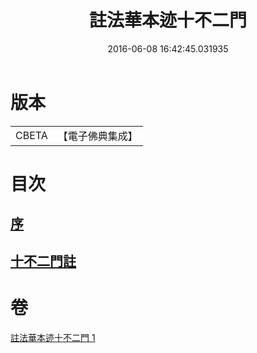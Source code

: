 #+TITLE: 註法華本迹十不二門 
#+DATE: 2016-06-08 16:42:45.031935

* 版本
 |     CBETA|【電子佛典集成】|

* 目次
** [[file:KR6d0161_001.txt::001-0325a3][序]]
** [[file:KR6d0161_001.txt::001-0325c1][十不二門註]]

* 卷
[[file:KR6d0161_001.txt][註法華本迹十不二門 1]]

